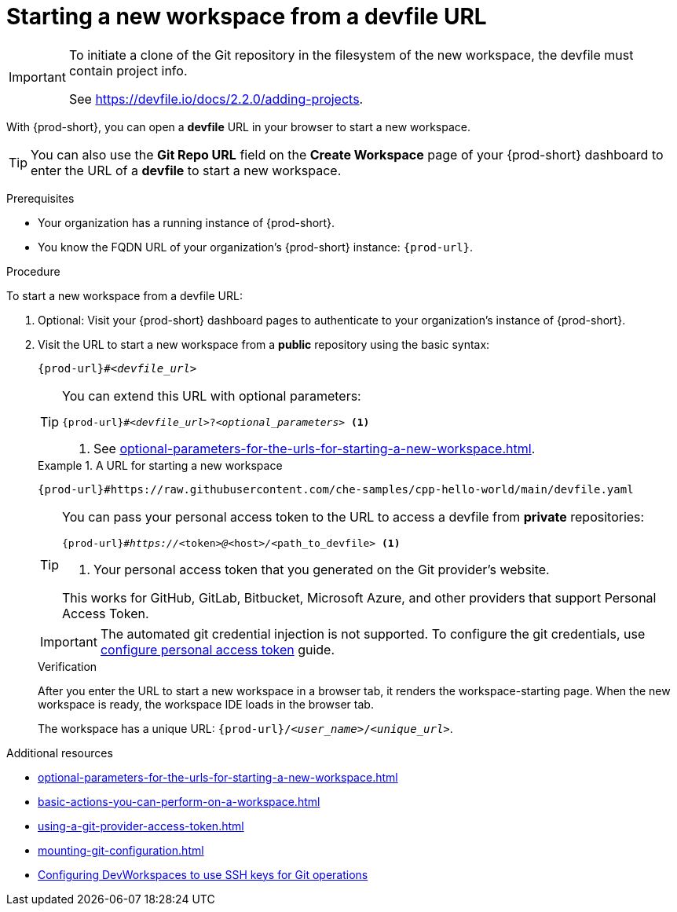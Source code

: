 :_content-type: PROCEDURE
:description: Starting a new workspace from a devfile URL
:keywords: start-new-workspace, start-a-new-workspace, how-to-start-new-workspace, how-to-start-a-new-workspace, starting-a-new-workspace, how-to-start-workspace, how-to-start-a-workspace
:navtitle: Starting a new workspace from a devfile URL
:page-aliases:

[id="starting-a-new-workspace-from-a-devfile-url"]
= Starting a new workspace from a devfile URL

[IMPORTANT]
====
To initiate a clone of the Git repository in the filesystem of the new workspace, the devfile must contain project info.

See https://devfile.io/docs/2.2.0/adding-projects.
====

With {prod-short}, you can open a *devfile* URL in your browser to start a new workspace.

pass:[<!-- vale RedHat.Spelling = NO -->]

TIP: You can also use the *Git Repo URL* field on the *Create Workspace* page of your {prod-short} dashboard to enter the URL of a *devfile* to start a new workspace.

pass:[<!-- vale RedHat.Spelling = YES -->]

.Prerequisites

* Your organization has a running instance of {prod-short}.
* You know the FQDN URL of your organization's {prod-short} instance: `pass:c,a,q[{prod-url}]`.

.Procedure

To start a new workspace from a devfile URL:

. Optional: Visit your {prod-short} dashboard pages to authenticate to your organization's instance of {prod-short}.

. Visit the URL to start a new workspace from a *public* repository using the basic syntax:
[source,subs="+quotes,+attributes,+macros"]
+
----
pass:c,a,q[{prod-url}]#__<devfile_url>__
----
+
[TIP]
====
You can extend this URL with optional parameters:
[source,subs="+quotes,+attributes,+macros"]
----
pass:c,a,q[{prod-url}]#__<devfile_url>__?__<optional_parameters>__ <1>
----
<1> See xref:optional-parameters-for-the-urls-for-starting-a-new-workspace.adoc[].
====
+
.A URL for starting a new workspace
====

`pass:c,a,q[{prod-url}#https://raw.githubusercontent.com/che-samples/cpp-hello-world/main/devfile.yaml]`

====
+
[TIP]
====
You can pass your personal access token to the URL to access a devfile from *private* repositories:
[source,subs="+quotes,+attributes,+macros"]
----
pass:c,a,q[{prod-url}]#__https://__<token>__@__<host>__/__<path_to_devfile> <1>
----
<1> Your personal access token that you generated on the Git provider's website.

This works for GitHub, GitLab, Bitbucket, Microsoft Azure, and other providers that support Personal Access Token.
====
+
[IMPORTANT]
====
The automated git credential injection is not supported.
To configure the git credentials, use xref:using-a-git-provider-access-token.adoc[configure personal access token] guide.
====
+
.Verification

After you enter the URL to start a new workspace in a browser tab, it renders the workspace-starting page. When the new workspace is ready, the workspace IDE loads in the browser tab.
+
The workspace has a unique URL: `pass:c,a,q[{prod-url}]/__<user_name>__/__<unique_url>__`.

.Additional resources

* xref:optional-parameters-for-the-urls-for-starting-a-new-workspace.adoc[]
* xref:basic-actions-you-can-perform-on-a-workspace.adoc[]
* xref:using-a-git-provider-access-token.adoc[]
* xref:mounting-git-configuration.adoc[]
* link:https://github.com/devfile/devworkspace-operator/blob/main/docs/additional-configuration.adoc#configuring-devworkspaces-to-use-ssh-keys-for-git-operations[Configuring DevWorkspaces to use SSH keys for Git operations]

